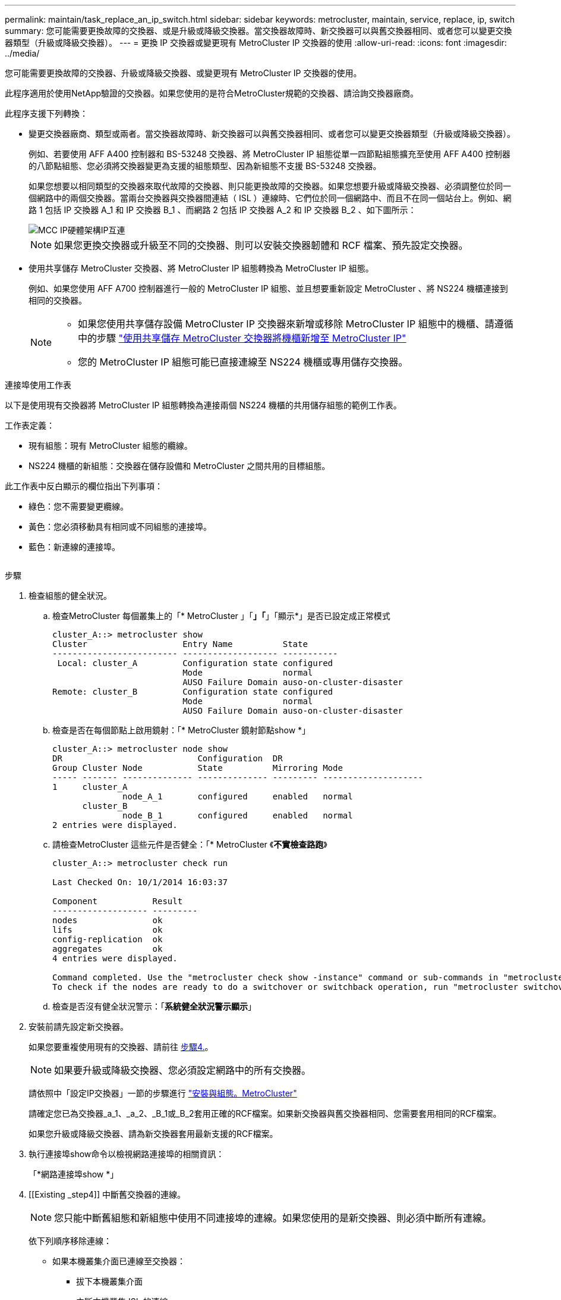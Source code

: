 ---
permalink: maintain/task_replace_an_ip_switch.html 
sidebar: sidebar 
keywords: metrocluster, maintain, service, replace, ip, switch 
summary: 您可能需要更換故障的交換器、或是升級或降級交換器。當交換器故障時、新交換器可以與舊交換器相同、或者您可以變更交換器類型（升級或降級交換器）。 
---
= 更換 IP 交換器或變更現有 MetroCluster IP 交換器的使用
:allow-uri-read: 
:icons: font
:imagesdir: ../media/


[role="lead"]
您可能需要更換故障的交換器、升級或降級交換器、或變更現有 MetroCluster IP 交換器的使用。

此程序適用於使用NetApp驗證的交換器。如果您使用的是符合MetroCluster規範的交換器、請洽詢交換器廠商。

此程序支援下列轉換：

* 變更交換器廠商、類型或兩者。當交換器故障時、新交換器可以與舊交換器相同、或者您可以變更交換器類型（升級或降級交換器）。
+
例如、若要使用 AFF A400 控制器和 BS-53248 交換器、將 MetroCluster IP 組態從單一四節點組態擴充至使用 AFF A400 控制器的八節點組態、您必須將交換器變更為支援的組態類型、因為新組態不支援 BS-53248 交換器。

+
如果您想要以相同類型的交換器來取代故障的交換器、則只能更換故障的交換器。如果您想要升級或降級交換器、必須調整位於同一個網路中的兩個交換器。當兩台交換器與交換器間連結（ ISL ）連線時、它們位於同一個網路中、而且不在同一個站台上。例如、網路 1 包括 IP 交換器 A_1 和 IP 交換器 B_1 、而網路 2 包括 IP 交換器 A_2 和 IP 交換器 B_2 、如下圖所示：

+
image::../media/mcc_ip_hardware_architecture_ip_interconnect.png[MCC IP硬體架構IP互連]

+

NOTE: 如果您更換交換器或升級至不同的交換器、則可以安裝交換器韌體和 RCF 檔案、預先設定交換器。

* 使用共享儲存 MetroCluster 交換器、將 MetroCluster IP 組態轉換為 MetroCluster IP 組態。
+
例如、如果您使用 AFF A700 控制器進行一般的 MetroCluster IP 組態、並且想要重新設定 MetroCluster 、將 NS224 機櫃連接到相同的交換器。

+
[NOTE]
====
** 如果您使用共享儲存設備 MetroCluster IP 交換器來新增或移除 MetroCluster IP 組態中的機櫃、請遵循中的步驟 link:https://docs.netapp.com/us-en/ontap-metrocluster/maintain/task_add_shelves_using_shared_storage.html["使用共享儲存 MetroCluster 交換器將機櫃新增至 MetroCluster IP"]
** 您的 MetroCluster IP 組態可能已直接連線至 NS224 機櫃或專用儲存交換器。


====


.連接埠使用工作表
以下是使用現有交換器將 MetroCluster IP 組態轉換為連接兩個 NS224 機櫃的共用儲存組態的範例工作表。

工作表定義：

* 現有組態：現有 MetroCluster 組態的纜線。
* NS224 機櫃的新組態：交換器在儲存設備和 MetroCluster 之間共用的目標組態。


此工作表中反白顯示的欄位指出下列事項：

* 綠色：您不需要變更纜線。
* 黃色：您必須移動具有相同或不同組態的連接埠。
* 藍色：新連線的連接埠。


image:../media/mcc_port_usage_workflow.png[""]

.步驟
. [[all_step1]] 檢查組態的健全狀況。
+
.. 檢查MetroCluster 每個叢集上的「* MetroCluster 」「*」「*」「顯示*」是否已設定成正常模式
+
[listing]
----
cluster_A::> metrocluster show
Cluster                   Entry Name          State
------------------------- ------------------- -----------
 Local: cluster_A         Configuration state configured
                          Mode                normal
                          AUSO Failure Domain auso-on-cluster-disaster
Remote: cluster_B         Configuration state configured
                          Mode                normal
                          AUSO Failure Domain auso-on-cluster-disaster
----
.. 檢查是否在每個節點上啟用鏡射：「* MetroCluster 鏡射節點show *」
+
[listing]
----
cluster_A::> metrocluster node show
DR                           Configuration  DR
Group Cluster Node           State          Mirroring Mode
----- ------- -------------- -------------- --------- --------------------
1     cluster_A
              node_A_1       configured     enabled   normal
      cluster_B
              node_B_1       configured     enabled   normal
2 entries were displayed.
----
.. 請檢查MetroCluster 這些元件是否健全：「* MetroCluster 《*不實檢查路跑*》
+
[listing]
----
cluster_A::> metrocluster check run

Last Checked On: 10/1/2014 16:03:37

Component           Result
------------------- ---------
nodes               ok
lifs                ok
config-replication  ok
aggregates          ok
4 entries were displayed.

Command completed. Use the "metrocluster check show -instance" command or sub-commands in "metrocluster check" directory for detailed results.
To check if the nodes are ready to do a switchover or switchback operation, run "metrocluster switchover -simulate" or "metrocluster switchback -simulate", respectively.
----
.. 檢查是否沒有健全狀況警示：「*系統健全狀況警示顯示*」


. 安裝前請先設定新交換器。
+
如果您要重複使用現有的交換器、請前往 <<existing_step4,步驟4.>>。

+

NOTE: 如果要升級或降級交換器、您必須設定網路中的所有交換器。

+
請依照中「設定IP交換器」一節的步驟進行 link:https://docs.netapp.com/us-en/ontap-metrocluster/install-ip/using_rcf_generator.html["安裝與組態。MetroCluster"]

+
請確定您已為交換器_a_1、_a_2、_B_1或_B_2套用正確的RCF檔案。如果新交換器與舊交換器相同、您需要套用相同的RCF檔案。

+
如果您升級或降級交換器、請為新交換器套用最新支援的RCF檔案。

. 執行連接埠show命令以檢視網路連接埠的相關資訊：
+
「*網路連接埠show *」

. [[Existing _step4]] 中斷舊交換器的連線。
+

NOTE: 您只能中斷舊組態和新組態中使用不同連接埠的連線。如果您使用的是新交換器、則必須中斷所有連線。

+
依下列順序移除連線：

+
** 如果本機叢集介面已連線至交換器：
+
*** 拔下本機叢集介面
*** 中斷本機叢集 ISL 的連線


** 中斷 MetroCluster IP 介面連線
** 中斷 MetroCluster ISL 的連線
+
範例中 <<port_usage_worksheet>>、交換器不會變更。MetroCluster ISL 已重新定位、必須中斷連線。您不需要中斷工作表上標示為綠色的連線。



. 如果您使用的是新的交換器、請關閉舊的交換器、拔下纜線、然後實際移除舊的交換器。
+
如果您要重複使用現有的交換器、請前往 <<existing_step6,步驟6.>>。

+

NOTE: 除了管理介面（如果使用）之外、請勿 * 不 * 連接新的交換器。

. [[Existing _step6]] 設定現有的交換器。
+
如果您已預先設定交換器、您可以跳過此步驟。

+
若要設定現有的交換器、請依照下列步驟安裝及升級韌體和 RCF 檔案：

+
** link:https://docs.netapp.com/us-en/ontap-metrocluster/maintain/task_upgrade_firmware_on_mcc_ip_switches.html["升級MetroCluster 靜態IP交換器上的韌體"]
** link:https://docs.netapp.com/us-en/ontap-metrocluster/maintain/task_upgrade_rcf_files_on_mcc_ip_switches.html["升級MetroCluster 不只是在靜態IP交換器上的RCF檔案"]


. 連接交換器纜線。
+
您可以依照中的 < IP 交換器的佈線 > 一節中的步驟進行 link:https://docs.netapp.com/us-en/ontap-metrocluster/install-ip/using_rcf_generator.html["安裝與組態MetroCluster"]。

+
依下列順序連接交換器纜線（如有需要）：

+
.. 將 ISL 連接到遠端站台。
.. 連接 MetroCluster IP 介面纜線。
.. 連接本機叢集介面。
+
[NOTE]
====
*** 如果交換器類型不同、使用的連接埠可能會與舊交換器上的連接埠不同。如果要升級或降級交換器、請*不要*連接本機ISL。只有當您要升級或降級第二個網路中的交換器、且某個站台的兩個交換器類型和纜線相同時、才需要連接本機 ISL 。
*** 如果您要升級 Switch-A1 和 Switch-B1 、則必須針對交換器 Switch-A2 和 Switch-B2 執行步驟 1 至 6 。


====


. 完成本機叢集佈線。
+
.. 如果本機叢集介面已連線至交換器：
+
... 連接本機叢集 ISL 。


.. 如果本機叢集介面 * 未 * 連線至交換器：
+
... 使用 link:https://docs.netapp.com/us-en/ontap-systems-switches/switch-bes-53248/migrate-to-2n-switched.html["移轉至交換式NetApp叢集環境"] 將無交換器叢集轉換為交換式叢集的程序。請使用中所示的連接埠 link:https://docs.netapp.com/us-en/ontap-metrocluster/install-ip/using_rcf_generator.html["安裝與組態MetroCluster"] 或 RCF 纜線檔案、以連接本機叢集介面。




. 開啟交換器或交換器的電源。
+
如果新交換器相同、請開啟新交換器的電源。如果您要升級或降級交換器、請開啟兩個交換器的電源。組態可在每個站台使用兩個不同的交換器運作、直到第二個網路更新為止。

. 重複、確認 MetroCluster 組態正常 <<all_step1,步驟1.>>。
+
如果您要升級或降級第一個網路中的交換器、可能會看到一些與本機叢集相關的警示。

+

NOTE: 如果您升級或降級網路、請針對第二個網路重複所有步驟。

. 或者、也可以移動 NS224 機櫃。
+
如果您要重新設定的 MetroCluster IP 組態無法將 NS224 機櫃連接至 MetroCluster IP 交換器、請使用適當的程序來新增或移動 NS224 機櫃：

+
** link:https://docs.netapp.com/us-en/ontap-metrocluster/maintain/task_add_shelves_using_shared_storage.html["使用共享儲存 MetroCluster 交換器將機櫃新增至 MetroCluster IP"]
** link:https://docs.netapp.com/us-en/ontap-systems-switches/switch-cisco-9336c-fx2-shared/migrate-from-switchless-cluster-dat-storage.html["使用直接附加儲存設備從無交換器叢集移轉"^]
** link:https://docs.netapp.com/us-en/ontap-systems-switches/switch-cisco-9336c-fx2-shared/migrate-from-switchless-configuration-sat-storage.html["重複使用儲存交換器、從交換器附加儲存設備的無交換器組態移轉"^]



